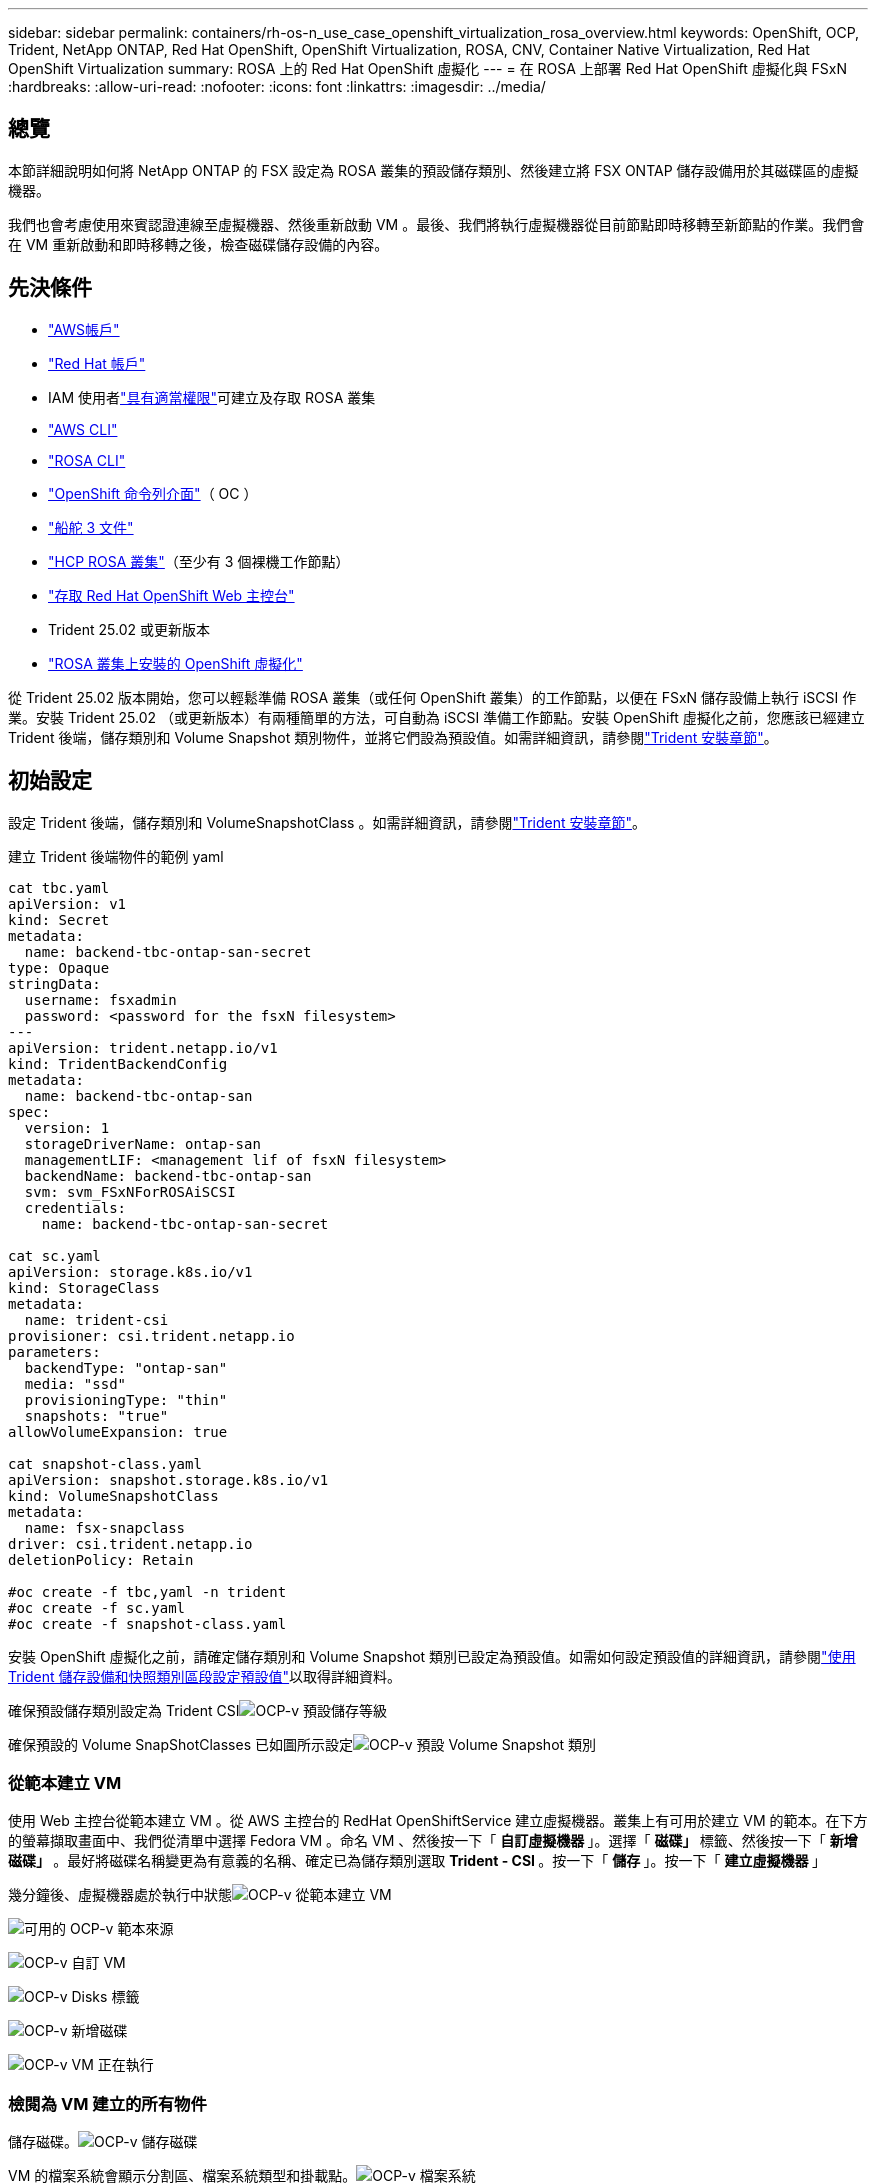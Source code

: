 ---
sidebar: sidebar 
permalink: containers/rh-os-n_use_case_openshift_virtualization_rosa_overview.html 
keywords: OpenShift, OCP, Trident, NetApp ONTAP, Red Hat OpenShift, OpenShift Virtualization, ROSA, CNV, Container Native Virtualization, Red Hat OpenShift Virtualization 
summary: ROSA 上的 Red Hat OpenShift 虛擬化 
---
= 在 ROSA 上部署 Red Hat OpenShift 虛擬化與 FSxN
:hardbreaks:
:allow-uri-read: 
:nofooter: 
:icons: font
:linkattrs: 
:imagesdir: ../media/




== 總覽

本節詳細說明如何將 NetApp ONTAP 的 FSX 設定為 ROSA 叢集的預設儲存類別、然後建立將 FSX ONTAP 儲存設備用於其磁碟區的虛擬機器。

我們也會考慮使用來賓認證連線至虛擬機器、然後重新啟動 VM 。最後、我們將執行虛擬機器從目前節點即時移轉至新節點的作業。我們會在 VM 重新啟動和即時移轉之後，檢查磁碟儲存設備的內容。



== 先決條件

* link:https://signin.aws.amazon.com/signin?redirect_uri=https://portal.aws.amazon.com/billing/signup/resume&client_id=signup["AWS帳戶"]
* link:https://console.redhat.com/["Red Hat 帳戶"]
* IAM 使用者link:https://www.rosaworkshop.io/rosa/1-account_setup/["具有適當權限"]可建立及存取 ROSA 叢集
* link:https://aws.amazon.com/cli/["AWS CLI"]
* link:https://console.redhat.com/openshift/downloads["ROSA CLI"]
* link:https://console.redhat.com/openshift/downloads["OpenShift 命令列介面"]（ OC ）
* link:https://docs.aws.amazon.com/eks/latest/userguide/helm.html["船舵 3 文件"]
* link:https://docs.openshift.com/rosa/rosa_hcp/rosa-hcp-sts-creating-a-cluster-quickly.html["HCP ROSA 叢集"]（至少有 3 個裸機工作節點）
* link:https://console.redhat.com/openshift/overview["存取 Red Hat OpenShift Web 主控台"]
* Trident 25.02 或更新版本
* link:https://docs.redhat.com/en/documentation/openshift_container_platform/4.17/html/virtualization/installing#virt-aws-bm_preparing-cluster-for-virt["ROSA 叢集上安裝的 OpenShift 虛擬化"]


從 Trident 25.02 版本開始，您可以輕鬆準備 ROSA 叢集（或任何 OpenShift 叢集）的工作節點，以便在 FSxN 儲存設備上執行 iSCSI 作業。安裝 Trident 25.02 （或更新版本）有兩種簡單的方法，可自動為 iSCSI 準備工作節點。安裝 OpenShift 虛擬化之前，您應該已經建立 Trident 後端，儲存類別和 Volume Snapshot 類別物件，並將它們設為預設值。如需詳細資訊，請參閱link:rh-os-n_use_case_openshift_virtualization_trident_install.html["Trident 安裝章節"]。



== 初始設定

設定 Trident 後端，儲存類別和 VolumeSnapshotClass 。如需詳細資訊，請參閱link:rh-os-n_use_case_openshift_virtualization_trident_install.html["Trident 安裝章節"]。

建立 Trident 後端物件的範例 yaml

[source, yaml]
----
cat tbc.yaml
apiVersion: v1
kind: Secret
metadata:
  name: backend-tbc-ontap-san-secret
type: Opaque
stringData:
  username: fsxadmin
  password: <password for the fsxN filesystem>
---
apiVersion: trident.netapp.io/v1
kind: TridentBackendConfig
metadata:
  name: backend-tbc-ontap-san
spec:
  version: 1
  storageDriverName: ontap-san
  managementLIF: <management lif of fsxN filesystem>
  backendName: backend-tbc-ontap-san
  svm: svm_FSxNForROSAiSCSI
  credentials:
    name: backend-tbc-ontap-san-secret

cat sc.yaml
apiVersion: storage.k8s.io/v1
kind: StorageClass
metadata:
  name: trident-csi
provisioner: csi.trident.netapp.io
parameters:
  backendType: "ontap-san"
  media: "ssd"
  provisioningType: "thin"
  snapshots: "true"
allowVolumeExpansion: true

cat snapshot-class.yaml
apiVersion: snapshot.storage.k8s.io/v1
kind: VolumeSnapshotClass
metadata:
  name: fsx-snapclass
driver: csi.trident.netapp.io
deletionPolicy: Retain

#oc create -f tbc,yaml -n trident
#oc create -f sc.yaml
#oc create -f snapshot-class.yaml
----
安裝 OpenShift 虛擬化之前，請確定儲存類別和 Volume Snapshot 類別已設定為預設值。如需如何設定預設值的詳細資訊，請參閱link:rh-os-n_use_case_openshift_virtualization_trident_install.html["使用 Trident 儲存設備和快照類別區段設定預設值"]以取得詳細資料。

確保預設儲存類別設定為 Trident CSIimage:redhat_openshift_ocpv_rosa_image1.png["OCP-v 預設儲存等級"]

確保預設的 Volume SnapShotClasses 已如圖所示設定image:redhat_openshift_ocpv_rosa_image2.png["OCP-v 預設 Volume Snapshot 類別"]



=== ** 從範本建立 VM **

使用 Web 主控台從範本建立 VM 。從 AWS 主控台的 RedHat OpenShiftService 建立虛擬機器。叢集上有可用於建立 VM 的範本。在下方的螢幕擷取畫面中、我們從清單中選擇 Fedora VM 。命名 VM 、然後按一下「 ** 自訂虛擬機器 ** 」。選擇「 ** 磁碟」 ** 標籤、然後按一下「 ** 新增磁碟」 ** 。最好將磁碟名稱變更為有意義的名稱、確定已為儲存類別選取 ** Trident - CSI ** 。按一下「 ** 儲存 ** 」。按一下「 ** 建立虛擬機器 ** 」

幾分鐘後、虛擬機器處於執行中狀態image:redhat_openshift_ocpv_rosa_image3.png["OCP-v 從範本建立 VM"]

image:redhat_openshift_ocpv_rosa_image4.png["可用的 OCP-v 範本來源"]

image:redhat_openshift_ocpv_rosa_image5.png["OCP-v 自訂 VM"]

image:redhat_openshift_ocpv_rosa_image6.png["OCP-v Disks 標籤"]

image:redhat_openshift_ocpv_rosa_image7.png["OCP-v 新增磁碟"]

image:redhat_openshift_ocpv_rosa_image8.png["OCP-v VM 正在執行"]



=== ** 檢閱為 VM** 建立的所有物件

儲存磁碟。image:redhat_openshift_ocpv_rosa_image9.png["OCP-v 儲存磁碟"]

VM 的檔案系統會顯示分割區、檔案系統類型和掛載點。image:redhat_openshift_ocpv_rosa_image10.png["OCP-v 檔案系統"]

為 VM 建立 2 個 PVC 、一個從開機磁碟建立、另一個用於熱插拔磁碟。image:redhat_openshift_ocpv_rosa_image11.png["OCP-v VM PVCS"]

開機磁碟的 PVC 顯示存取模式為 ReadWriteMany 、儲存類別為 Trident CSI 。image:redhat_openshift_ocpv_rosa_image12.png["OCP-v VM 開機磁碟 PVC"]

同樣地、熱插拔磁碟的 PVC 會顯示存取模式為 ReadWriteMany 、而儲存類別則為 Trident CSI 。image:redhat_openshift_ocpv_rosa_image13.png["OCP-v VM 熱插拔磁碟 PVC"]

在下面的螢幕擷取畫面中、我們可以看到 VM 的 Pod 狀態為「執行中」。image:redhat_openshift_ocpv_rosa_image14.png["OCP-v VM 正在執行"]

此處我們可以看到與 VM Pod 相關聯的兩個 Volume 、以及與 VM Pod 相關聯的 2 個 PVC 。image:redhat_openshift_ocpv_rosa_image15.png["OCP-v VM PVCS 和 PVs"]



=== ** 連接至 VM**

按一下「開啟網路主控台」按鈕、然後使用訪客認證登入image:redhat_openshift_ocpv_rosa_image16.png["OCP-v VM 連線"]

image:redhat_openshift_ocpv_rosa_image17.png["OCP-v 登入"]

發出下列命令

[source]
----
$ df (to display information about the disk space usage on a file system).
----
[source]
----
$ dd if=/dev/urandom of=random.dat bs=1M count=10240 (to create a file called random.dat in the home dir and fill it with random data).
----
磁碟中填滿 11 GB 的資料。image:redhat_openshift_ocpv_rosa_image18.png["OCP-v VM 填滿磁碟"]

使用 vi 建立範例文字檔、供我們測試使用。image:redhat_openshift_ocpv_rosa_image19.png["OCP-v 會建立檔案"]

** 相關部落格 **

link:https://community.netapp.com/t5/Tech-ONTAP-Blogs/Unlock-Seamless-iSCSI-Storage-Integration-A-Guide-to-FSxN-on-ROSA-Clusters-for/ba-p/459124["解除鎖定無縫 iSCSI 儲存整合：適用於 iSCSI 的 ROSA 叢集上的 FSxN 指南"]

link:https://community.netapp.com/t5/Tech-ONTAP-Blogs/Simplifying-Trident-Installation-on-Red-Hat-OpenShift-with-the-New-Certified/ba-p/459710["透過全新認證的 Trident 營運商簡化 Red Hat OpenShift 上的 Trident 安裝"]
